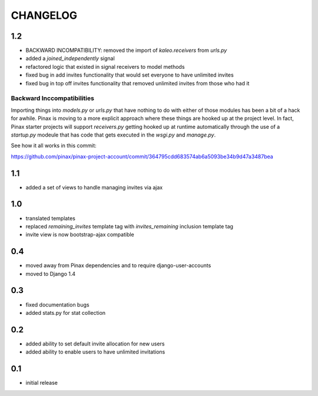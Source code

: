 .. _changelog:

=========
CHANGELOG
=========

1.2
===

* BACKWARD INCOMPATIBILITY: removed the import of `kaleo.receivers` from `urls.py`
* added a `joined_independently` signal
* refactored logic that existed in signal receivers to model methods
* fixed bug in add invites functionality that would set everyone to have unlimited invites
* fixed bug in top off invites functionality that removed unlimited invites from those who had it

Backward Inccompatibilities
---------------------------

Importing things into `models.py` or `urls.py` that have nothing to do with either of those
modules has been a bit of a hack for awhile. Pinax is moving to a more explicit approach where
these things are hooked up at the project level. In fact, Pinax starter projects will support
`receivers.py` getting hooked up at runtime automatically through the use of a `startup.py`
modeule that has code that gets executed in the `wsgi.py` and `manage.py`.

See how it all works in this commit:

https://github.com/pinax/pinax-project-account/commit/364795cdd683574ab6a5093be34b9d47a3487bea


1.1
===

* added a set of views to handle managing invites via ajax


1.0
===

* translated templates
* replaced `remaining_invites` template tag with `invites_remaining` inclusion template tag
* invite view is now bootstrap-ajax compatible


0.4
===

* moved away from Pinax dependencies and to require django-user-accounts
* moved to Django 1.4


0.3
===

* fixed documentation bugs
* added stats.py for stat collection


0.2
===

* added ability to set default invite allocation for new users
* added ability to enable users to have unlimited invitations

0.1
===

* initial release
